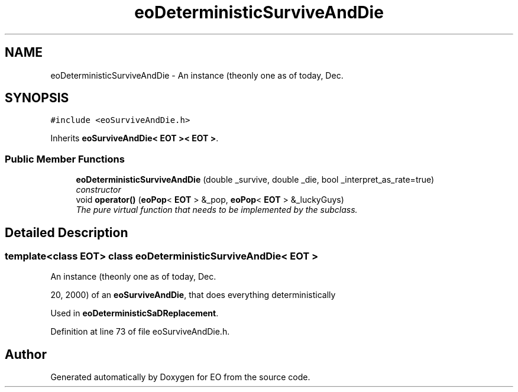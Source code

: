 .TH "eoDeterministicSurviveAndDie" 3 "19 Oct 2006" "Version 0.9.4-cvs" "EO" \" -*- nroff -*-
.ad l
.nh
.SH NAME
eoDeterministicSurviveAndDie \- An instance (theonly one as of today, Dec.  

.PP
.SH SYNOPSIS
.br
.PP
\fC#include <eoSurviveAndDie.h>\fP
.PP
Inherits \fBeoSurviveAndDie< EOT >< EOT >\fP.
.PP
.SS "Public Member Functions"

.in +1c
.ti -1c
.RI "\fBeoDeterministicSurviveAndDie\fP (double _survive, double _die, bool _interpret_as_rate=true)"
.br
.RI "\fIconstructor \fP"
.ti -1c
.RI "void \fBoperator()\fP (\fBeoPop\fP< \fBEOT\fP > &_pop, \fBeoPop\fP< \fBEOT\fP > &_luckyGuys)"
.br
.RI "\fIThe pure virtual function that needs to be implemented by the subclass. \fP"
.in -1c
.SH "Detailed Description"
.PP 

.SS "template<class EOT> class eoDeterministicSurviveAndDie< EOT >"
An instance (theonly one as of today, Dec. 

20, 2000) of an \fBeoSurviveAndDie\fP, that does everything deterministically
.PP
Used in \fBeoDeterministicSaDReplacement\fP. 
.PP
Definition at line 73 of file eoSurviveAndDie.h.

.SH "Author"
.PP 
Generated automatically by Doxygen for EO from the source code.
